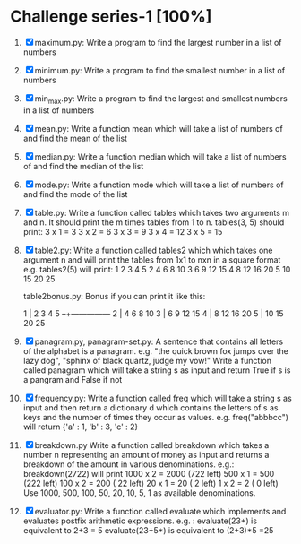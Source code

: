 * Challenge series-1 [100%]
1. [X] maximum.py:
   Write a program to find the largest number in a list of numbers

2. [X] minimum.py: 
   Write a program to find the smallest number in a list of numbers

3. [X] min_max.py:
   Write a program to find the largest and smallest numbers in a list of numbers

4. [X] mean.py:
   Write a function mean which will take a list of numbers of and find the mean of the list

5. [X] median.py:
   Write a function median which will take a list of numbers of and find the median of the list

6. [X] mode.py:
   Write a function mode which will take a list of numbers of and find the mode of the list

7. [X] table.py:
   Write a function called tables which takes two arguments m and
     n. It should print the m times tables from 1 to n.
     tables(3, 5) should print:
     3 x 1 =  3
     3 x 2 =  6
     3 x 3 =  9
     3 x 4 = 12
     3 x 5 = 15

8. [X] table2.py:
   Write a function called tables2 which which takes one argument n
     and will print the tables from 1x1 to nxn in a square format
     e.g. tables2(5) will print:
     1   2   3   4   5
     2   4   6   8  10
     3   6   9  12  15
     4   8  12  16  20
     5  10  15  20  25

     table2bonus.py:
     Bonus if you can print it like this:

     1 |  2   3   4   5
     --+---------------
     2 |  4   6   8  10
     3 |  6   9  12  15
     4 |  8  12  16  20
     5 | 10  15  20  25

9. [X] panagram.py, panagram-set.py:
   A sentence that contains all letters of the alphabet is a
     panagram. e.g. "the quick brown fox jumps over the lazy dog",
     "sphinx of black quartz, judge my vow!"  Write a function called
     panagram which will take a string s as input and return True if s
     is a pangram and False if not

10. [X] frequency.py:
    Write a function called freq which will take a string s as input
      and then return a dictionary d which contains the letters of s as
      keys and the number of times they occur as values. e.g. 
      freq("abbbcc") will return {'a' : 1, 'b' : 3, 'c' : 2}

11. [X] breakdown.py
    Write a function called breakdown which takes a number n
      representing an amount of money as input and returns a breakdown
      of the amount in various denominations. e.g.:
      breakdown(2722) will print
      1000 x 2 = 2000 (722 left)
       500 x 1 =  500 (222 left)
       100 x 2 =  200 ( 22 left)
	20 x 1 =   20 (  2 left)
	 1 x 2 =    2 (  0 left)
      Use 1000, 500, 100, 50, 20, 10, 5, 1 as available denominations.
  
12. [X] evaluator.py: 
    Write a function called evaluate which implements and evaluates 
    postfix arithmetic expressions. e.g. :
    evaluate(23+) is equivalent to 2+3 = 5
    evaluate(23+5*) is equivalent to (2+3)*5 =25
